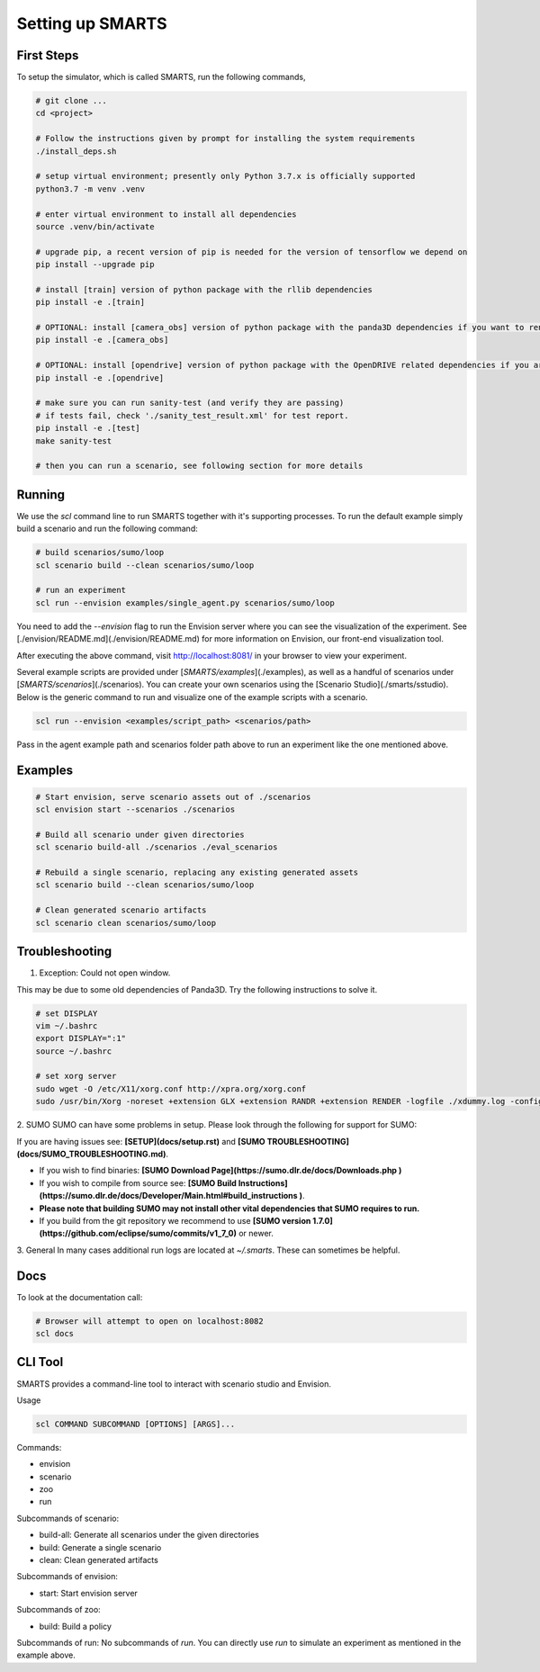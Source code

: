 .. _set_up_smarts:

Setting up SMARTS
=================

===========
First Steps
===========

To setup the simulator, which is called SMARTS, run the following commands,

.. code-block:: bash

    # git clone ...
    cd <project>

    # Follow the instructions given by prompt for installing the system requirements
    ./install_deps.sh

    # setup virtual environment; presently only Python 3.7.x is officially supported
    python3.7 -m venv .venv

    # enter virtual environment to install all dependencies
    source .venv/bin/activate

    # upgrade pip, a recent version of pip is needed for the version of tensorflow we depend on
    pip install --upgrade pip

    # install [train] version of python package with the rllib dependencies
    pip install -e .[train]

    # OPTIONAL: install [camera_obs] version of python package with the panda3D dependencies if you want to render camera sensor observations in your simulations
    pip install -e .[camera_obs]

    # OPTIONAL: install [opendrive] version of python package with the OpenDRIVE related dependencies if you are using the any OpenDRIVE related scenarios
    pip install -e .[opendrive]

    # make sure you can run sanity-test (and verify they are passing)
    # if tests fail, check './sanity_test_result.xml' for test report.
    pip install -e .[test]
    make sanity-test

    # then you can run a scenario, see following section for more details

================
Running
================

We use the `scl` command line to run SMARTS together with it's supporting processes. To run the default example simply build a scenario and run the following command:

.. code-block:: bash

    # build scenarios/sumo/loop
    scl scenario build --clean scenarios/sumo/loop

    # run an experiment
    scl run --envision examples/single_agent.py scenarios/sumo/loop


You need to add the `--envision` flag to run the Envision server where you can see the visualization of the experiment. See [./envision/README.md](./envision/README.md) for more information on Envision, our front-end visualization tool.

After executing the above command, visit http://localhost:8081/ in your browser to view your experiment.


Several example scripts are provided under [`SMARTS/examples`](./examples), as well as a handful of scenarios under [`SMARTS/scenarios`](./scenarios). You can create your own scenarios using the [Scenario Studio](./smarts/sstudio). Below is the generic command to run and visualize one of the example scripts with a scenario.

.. code-block:: bash
    
    scl run --envision <examples/script_path> <scenarios/path>


Pass in the agent example path and scenarios folder path above to run an experiment like the one mentioned above.

================
Examples
================

.. code-block:: bash
    
    # Start envision, serve scenario assets out of ./scenarios
    scl envision start --scenarios ./scenarios

    # Build all scenario under given directories
    scl scenario build-all ./scenarios ./eval_scenarios

    # Rebuild a single scenario, replacing any existing generated assets
    scl scenario build --clean scenarios/sumo/loop

    # Clean generated scenario artifacts
    scl scenario clean scenarios/sumo/loop


================
Troubleshooting
================

1. Exception: Could not open window.

This may be due to some old dependencies of Panda3D. Try the following instructions to solve it.

.. code-block:: bash

    # set DISPLAY 
    vim ~/.bashrc
    export DISPLAY=":1"
    source ~/.bashrc

    # set xorg server
    sudo wget -O /etc/X11/xorg.conf http://xpra.org/xorg.conf
    sudo /usr/bin/Xorg -noreset +extension GLX +extension RANDR +extension RENDER -logfile ./xdummy.log -config /etc/X11/xorg.conf $DISPLAY & 0

2. SUMO
SUMO can have some problems in setup. Please look through the following for support for SUMO:

If you are having issues see: **[SETUP](docs/setup.rst)** and **[SUMO TROUBLESHOOTING](docs/SUMO_TROUBLESHOOTING.md)**.

* If you wish to find binaries: **[SUMO Download Page](https://sumo.dlr.de/docs/Downloads.php )**
* If you wish to compile from source see: **[SUMO Build Instructions](https://sumo.dlr.de/docs/Developer/Main.html#build_instructions )**.
* **Please note that building SUMO may not install other vital dependencies that SUMO requires to run.**
* If you build from the git repository we recommend to use **[SUMO version 1.7.0](https://github.com/eclipse/sumo/commits/v1_7_0)** or newer.

3. General
In many cases additional run logs are located at `~/.smarts`. These can sometimes be helpful.

====
Docs
====

To look at the documentation call:

.. code-block:: bash

    # Browser will attempt to open on localhost:8082
    scl docs

========
CLI Tool
========

SMARTS provides a command-line tool to interact with scenario studio and Envision.

Usage

.. code-block:: bash

    scl COMMAND SUBCOMMAND [OPTIONS] [ARGS]...

Commands:

- envision
- scenario
- zoo
- run

Subcommands of scenario:

- build-all: Generate all scenarios under the given directories
- build: Generate a single scenario
- clean: Clean generated artifacts

Subcommands of envision:

- start: Start envision server

Subcommands of zoo:

- build: Build a policy

Subcommands of run:
No subcommands of `run`. You can directly use `run` to simulate an experiment as mentioned in the example above.